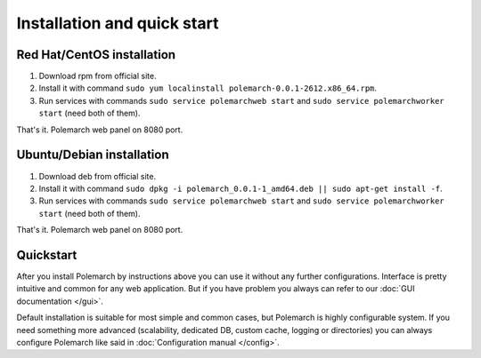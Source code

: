 
Installation and quick start
============================

Red Hat/CentOS installation
---------------------------

1. Download rpm from official site.

2. Install it with command
   ``sudo yum localinstall polemarch-0.0.1-2612.x86_64.rpm``.

3. Run services with commands ``sudo service polemarchweb start`` and
   ``sudo service polemarchworker start`` (need both of them).

That's it. Polemarch web panel on 8080 port.

Ubuntu/Debian installation
--------------------------

1. Download deb from official site.

2. Install it with command
   ``sudo dpkg -i polemarch_0.0.1-1_amd64.deb || sudo apt-get install -f``.

3. Run services with commands ``sudo service polemarchweb start`` and
   ``sudo service polemarchworker start`` (need both of them).

That's it. Polemarch web panel on 8080 port.

Quickstart
----------

After you install Polemarch by instructions above you can use it without any
further configurations. Interface is pretty intuitive and common for any web
application. But if you have problem you always can refer to our
:doc:`GUI documentation </gui>`.

Default installation is suitable for most simple and common cases, but
Polemarch is highly configurable system. If you need something more advanced
(scalability, dedicated DB, custom cache, logging or directories) you can
always configure Polemarch like said in :doc:`Configuration manual </config>`.